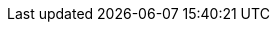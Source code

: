 // Overrides for katello build
:client-content-apt:
:client-content-zypper:
:dnf-module: katello:el8
:foreman-installer-package: foreman-installer-katello
:installer-log-file: /var/log/foreman-installer/katello.log
:installer-scenario-smartproxy: foreman-installer --scenario foreman-proxy-content
:installer-scenario: foreman-installer --scenario katello
:smartproxy_port: 9090
